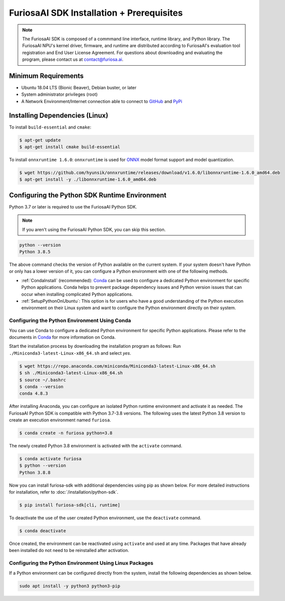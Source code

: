 ********************************************
FuriosaAI SDK Installation + Prerequisites
********************************************

.. note::

  The FuriosaAI SDK is composed of a commmand line interface, runtime library, and Python library. 
  The FuriosaAI NPU's kernel driver, firmware, and runtime are distributed according to 
  FuriosaAI's evaluation tool registration and End User License Agreement. 
  For questions about downloading and evaluating the program, please contact us at contact@furiosa.ai.

Minimum Requirements 
=====================================================================
* Ubuntu 18.04 LTS (Bionic Beaver), Debian buster, or later
* System administrator privileges (root)
* A Network Environment/Internet connection able to connect to `GitHub <https://github.com/>`_ and `PyPi <https://pypi.org/>`_ 


Installing Dependencies (Linux)
=====================================================================

To install ``build-essential`` and ``cmake``:

.. code-block::

  $ apt-get update
  $ apt-get install cmake build-essential


To install ``onnxruntime 1.6.0``:
``onnxruntime`` is used for `ONNX <https://onnx.ai/>`_ model format support and model quantization.

.. code-block::

  $ wget https://github.com/hyunsik/onnxruntime/releases/download/v1.6.0/libonnxruntime-1.6.0_amd64.deb
  $ apt-get install -y ./libonnxruntime-1.6.0_amd64.deb


.. _SetupPython:

Configuring the Python SDK Runtime Environment
================================================================

Python 3.7 or later is required to use the FuriosaAI Python SDK.

.. note::

  If you aren't using the FuriosaAI Python SDK, you can skip this section.

.. code-block::

  python --version
  Python 3.8.5

The above command checks the version of Python available on the current system.
If your system doesn't have Python or only has a lower version of it, 
you can configure a Python environment with one of the following methods.

* :ref:`CondaInstall` (recommended):
  `Conda <https://docs.conda.io/projects/conda/en/latest/index.html>`_ can 
  be used to configure a dedicated Python environment for specific Python applications. 
  Conda helps to prevent package dependency issues and Python version issues
  that can occur when installing complicated Python applications.
* :ref:`SetupPythonOnUbuntu`: This option is for users who have a good understanding 
  of the Python execution environment on their Linux system and want to configure 
  the Python environment directly on their system.

.. _CondaInstall:

Configuring the Python Environment Using Conda
-------------------------------------------------------

You can use Conda to configure a dedicated Python environment for specific Python applications.
Please refer to the documents in `Conda`_ for more information on Conda.


Start the installation process by downloading the installation program as follows:
Run ``./Miniconda3-latest-Linux-x86_64.sh`` and select `yes`.

.. code-block::

  $ wget https://repo.anaconda.com/miniconda/Miniconda3-latest-Linux-x86_64.sh
  $ sh ./Miniconda3-latest-Linux-x86_64.sh
  $ source ~/.bashrc
  $ conda --version
  conda 4.8.3


After installing Anaconda, you can configure an isolated Python runtime environment 
and activate it as needed. The FuriosaAI Python SDK is compatible with Python 3.7-3.8 versions. 
The following uses the latest Python 3.8 version to create an execution environment named ``furiosa``.

.. code-block::

  $ conda create -n furiosa python=3.8


The newly created Python 3.8 environment is activated with the ``activate`` command.

.. code-block::

  $ conda activate furiosa
  $ python --version
  Python 3.8.8


Now you can install furiosa-sdk with additional dependencies using pip as shown below.
For more detailed instructions for installation, refer to  :doc:`/installation/python-sdk`.

.. code-block::

  $ pip install furiosa-sdk[cli, runtime]


To deactivate the use of the user created Python environment, use the ``deactivate`` command.

.. code-block::

  $ conda deactivate

Once created, the environment can be reactivated using ``activate`` and used at any time. 
Packages that have already been installed do not need to be reinstalled after activation.


.. _SetupPythonOnUbuntu:

Configuring the Python Environment Using Linux Packages
-------------------------------------------------------
If a Python environment can be configured directly from the system, 
install the following dependencies as shown below. 

.. code-block::

  sudo apt install -y python3 python3-pip
